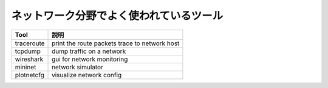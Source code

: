 ネットワーク分野でよく使われているツール
=======================================

+--------------------+-------------------------------------------------------+
| Tool               | 説明                                                  |
+====================+=======================================================+
| traceroute         | print the route packets trace to network host         |
+--------------------+-------------------------------------------------------+
| tcpdump            | dump traffic on a network                             |
+--------------------+-------------------------------------------------------+
| wireshark          | gui for network monitoring                            |
+--------------------+-------------------------------------------------------+
| mininet            | network simulator                                     |
+--------------------+-------------------------------------------------------+
| plotnetcfg         | visualize network config                              |
+--------------------+-------------------------------------------------------+
